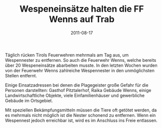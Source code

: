 #+TITLE: Wespeneinsätze halten die FF Wenns auf Trab
#+DATE: 2011-08-17
#+FACEBOOK_URL: 

Täglich rücken Tirols Feuerwehren mehrmals am Tag aus, um Wespennester zu entfernen. So auch die Feuerwehr Wenns, welche bereits über 20 Wespeneinsätze abarbeiten musste. In den letzten Wochen wurden von der Feuerwehr Wenns zahlreiche Wespennester in den unmöglichsten Stellen entfernt.

Einige Einsatzadressen bei denen die Plagegeister große Gefahr für die Personen darstellten: Gasthof Pitztalerhof, Raika Gebäude Wenns, einige Landwirtschaftliche Objekte, viele Einfamilienhäuser und gewerbliche Gebäude im Ortsgebiet.

Mit speziellen Bekämpfungsmitteln müssen die Tiere oft getötet werden, da es mehrmals nicht möglich ist die Nester schonend zu entfernen. Wenn ein Wespennest jedoch erreichbar ist, wird es im Anschluss ins Freie entlassen.
